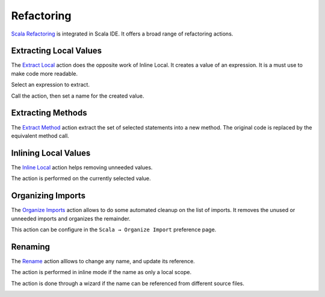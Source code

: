 Refactoring
===========

`Scala Refactoring`_ is integrated in Scala IDE. It offers a broad range of refactoring actions.

Extracting Local Values
-----------------------

The `Extract Local`_ action does the opposite work of Inline Local. It creates a value of an expression. It is a must use to make code more readable.

Select an expression to extract.

.. image:: ../images/feature-refactoring-extract-local-01.png

Call the action, then set a name for the created value.

.. image:: ../images/feature-refactoring-extract-local-02.png

Extracting Methods
------------------

The `Extract Method`_ action extract the set of selected statements into a new method. The original code is replaced by the equivalent method call.

.. image:: ../images/feature-refactoring-extract-method-01.png

Inlining Local Values
------------------------

The `Inline Local`_ action helps removing unneeded values.

The action is performed on the currently selected value.

.. image:: ../images/feature-refactoring-inline-local-01.png

Organizing Imports
------------------

The `Organize Imports`_ action allows to do some automated cleanup on the list of imports. It removes the unused or unneeded imports and organizes the remainder.

.. image:: ../images/feature-refactoring-organize-import-01.png

This action can be configure in the ``Scala → Organize Import`` preference page.

Renaming
--------

The `Rename`_ action alllows to change any name, and update its reference.

The action is performed in inline mode if the name as only a local scope.

.. image:: ../images/feature-refactoring-rename-01.png

The action is done through a wizard if the name can be referenced from different source files.

.. image:: ../images/feature-refactoring-rename-02.png

.. _Extract Local: http://scala-refactoring.org/extract-local/
.. _Extract Method: http://scala-refactoring.org/extract-method/
.. _Inline Local: http://scala-refactoring.org/inline-local/
.. _Organize Imports: http://scala-refactoring.org/organize-imports/
.. _Rename: http://scala-refactoring.org/rename/
.. _Scala Refactoring: http://scala-refactoring.org/

